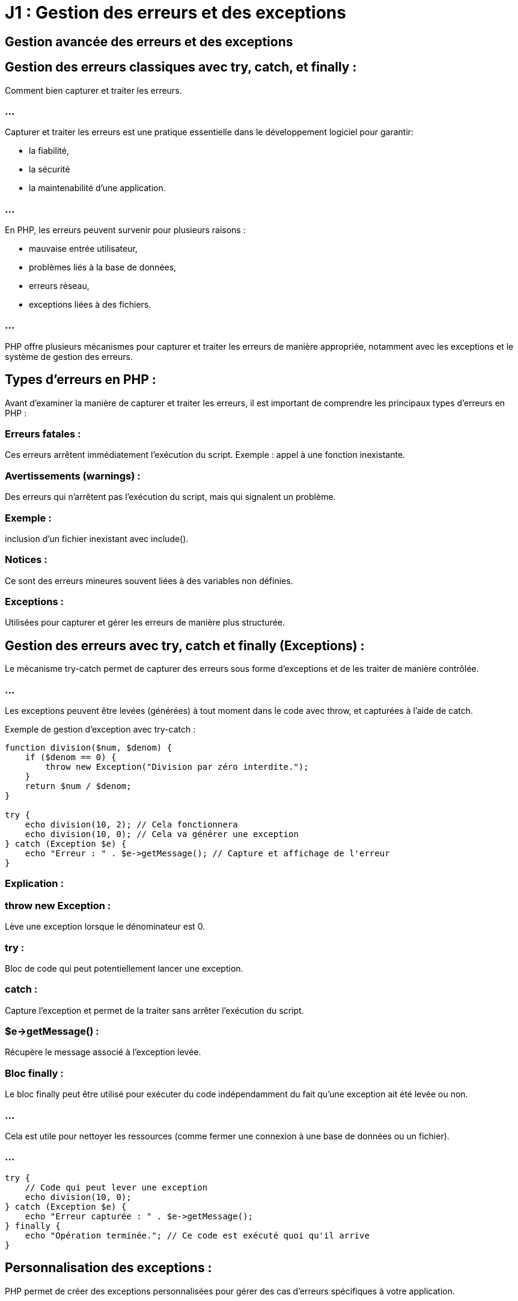 = J1 : Gestion des erreurs et des exceptions

== Gestion avancée des erreurs et des exceptions 

== Gestion des erreurs classiques avec try, catch, et finally : 

Comment bien capturer et traiter les erreurs.

//-------------------------------------------------------------------------------

=== ...

Capturer et traiter les erreurs est une pratique essentielle dans le développement logiciel pour garantir:
[%step]
* la fiabilité, 
* la sécurité
* la maintenabilité d'une application. 

=== ...

En PHP, les erreurs peuvent survenir pour plusieurs raisons : 
[%step]
* mauvaise entrée utilisateur, 
* problèmes liés à la base de données, 
* erreurs réseau, 
* exceptions liées à des fichiers. 


=== ...

PHP offre plusieurs mécanismes pour capturer et traiter les erreurs de manière appropriée, notamment avec les exceptions et le système de gestion des erreurs.



== Types d'erreurs en PHP :

Avant d'examiner la manière de capturer et traiter les erreurs, il est important de comprendre les principaux types d'erreurs en PHP :

=== Erreurs fatales : 

Ces erreurs arrêtent immédiatement l'exécution du script. Exemple : appel à une fonction inexistante.

=== Avertissements (warnings) :

Des erreurs qui n'arrêtent pas l'exécution du script, mais qui signalent un problème. 

=== Exemple : 

inclusion d'un fichier inexistant avec include().

=== Notices : 

Ce sont des erreurs mineures souvent liées à des variables non définies.

=== Exceptions : 

Utilisées pour capturer et gérer les erreurs de manière plus structurée.

== Gestion des erreurs avec try, catch et finally (Exceptions) :


Le mécanisme try-catch permet de capturer des erreurs sous forme d'exceptions et de les traiter de manière contrôlée. 

=== ...

Les exceptions peuvent être levées (générées) à tout moment dans le code avec throw, et capturées à l’aide de catch.

Exemple de gestion d'exception avec try-catch :
[source, php]
----
function division($num, $denom) {
    if ($denom == 0) {
        throw new Exception("Division par zéro interdite.");
    }
    return $num / $denom;
}

try {
    echo division(10, 2); // Cela fonctionnera
    echo division(10, 0); // Cela va générer une exception
} catch (Exception $e) {
    echo "Erreur : " . $e->getMessage(); // Capture et affichage de l'erreur
}
----


=== Explication :

=== throw new Exception : 

Lève une exception lorsque le dénominateur est 0.

=== try : 

Bloc de code qui peut potentiellement lancer une exception.

=== catch : 

Capture l'exception et permet de la traiter sans arrêter l'exécution du script.


=== $e->getMessage() :

Récupère le message associé à l'exception levée.

=== Bloc finally :

Le bloc finally peut être utilisé pour exécuter du code indépendamment du fait qu'une exception ait été levée ou non. 

=== ...

Cela est utile pour nettoyer les ressources (comme fermer une connexion à une base de données ou un fichier).

=== ...

[source, php]
----
try {
    // Code qui peut lever une exception
    echo division(10, 0);
} catch (Exception $e) {
    echo "Erreur capturée : " . $e->getMessage();
} finally {
    echo "Opération terminée."; // Ce code est exécuté quoi qu'il arrive
}
----

== Personnalisation des exceptions :

PHP permet de créer des exceptions personnalisées pour gérer des cas d'erreurs spécifiques à votre application. 

=== ...

Cela permet de structurer le traitement des erreurs de manière plus propre et modulaire.

=== Exemple d'exception personnalisée :
[source, php]
----
class MonException extends Exception {
    public function messagePersonnalise() {
        return "Erreur personnalisée : " . $this->getMessage();
    }
}

function testDivision($num, $denom) {
    if ($denom == 0) {
        throw new MonException("Division par zéro détectée !");
    }
    return $num / $denom;
}

try {
    echo testDivision(10, 0);
} catch (MonException $e) {
    echo $e->messagePersonnalise(); // Affiche le message personnalisé
}
----

=== Explication :

MonException est une classe qui étend la classe Exception, vous permettant de personnaliser le comportement des exceptions.

=== ...

messagePersonnalise() est une méthode ajoutée à la classe MonException pour afficher un message d'erreur spécifique.


== Types d'exceptions en PHP :

En plus de la classe Exception standard, PHP propose plusieurs sous-classes pour gérer des types d'erreurs spécifiques. 

=== ...

Voici quelques exemples :

=== PDOException : 

Gère les erreurs liées à la base de données lors de l'utilisation de PDO.

=== ErrorException :

Permet de transformer des erreurs PHP standards en exceptions.

=== InvalidArgumentException, OutOfRangeException, etc. : 

Utilisées pour des cas spécifiques liés aux arguments ou aux opérations en dehors de la plage prévue.

=== Exemple avec PDOException (gestion des erreurs de base de données) :

[source, php]
----
try {
    $dbh = new PDO('mysql:host=localhost;dbname=test', 'root', 'motdepasse');
    $dbh->setAttribute(PDO::ATTR_ERRMODE, PDO::ERRMODE_EXCEPTION); // Active les exceptions PDO
    $dbh->query("SELECT * FROM table_inexistante"); // Cela va lever une exception
} catch (PDOException $e) {
    echo "Erreur PDO : " . $e->getMessage();
}
----

== Transformation des erreurs PHP en exceptions :

Vous pouvez convertir les erreurs PHP traditionnelles en exceptions avec ErrorException. 

=== ...

Cela est utile pour unifier la gestion des erreurs et éviter d'utiliser des structures différentes pour chaque type d'erreur.

=== Exemple de conversion d'erreurs en exceptions :

[source, php]
----
function gestionErreurs($niveau, $message, $fichier, $ligne) {
    throw new ErrorException($message, 0, $niveau, $fichier, $ligne);
}

set_error_handler("gestionErreurs");

try {
    // Ce code va générer un avertissement (division par zéro)
    $result = 10 / 0;
} catch (ErrorException $e) {
    echo "Erreur capturée : " . $e->getMessage();
}
----

=== Explication :

set_error_handler() définit une fonction personnalisée pour gérer les erreurs PHP traditionnelles (comme les avertissements ou notices).

=== ...

ErrorException permet de convertir une erreur en exception, permettant ainsi d'utiliser un bloc try-catch pour gérer des erreurs PHP.


== Bonnes pratiques pour la gestion des erreurs :


=== Toujours capturer les erreurs critiques : 


Utilisez des blocs try-catch pour capturer les erreurs qui pourraient entraîner l'arrêt de votre application, comme:
[%step]
* les erreurs de connexion à la base de données
* les erreurs de lecture de fichiers.

=== Ne pas abuser des exceptions : 


Les exceptions doivent être utilisées pour capturer des situations **exceptionnelles**, et non pour gérer des flux de contrôle normaux dans votre programme. 

=== ...

Utilisez-les pour les erreurs graves ou inattendues.

=== Protéger le code critique avec finally : 


Utilisez le bloc finally pour assurer que certaines actions (fermeture de fichiers, libération de ressources) soient toujours effectuées, même si une exception a été levée.

=== Ne pas masquer les erreurs : 

Lorsque vous attrapez une exception, assurez-vous de bien journaliser ou afficher des informations utiles, au lieu de masquer l'erreur sans explication. 

=== ...

Cela facilite le débogage.

=== Utiliser des exceptions personnalisées : 

Créez vos propres exceptions pour les cas spécifiques à votre application. 

=== ...

Cela permet une gestion plus fine des erreurs et améliore la lisibilité de votre code.

=== Gestion des erreurs utilisateur : 


N'affichez jamais des messages d'erreur techniques à vos utilisateurs finaux (comme les détails de la base de données ou des fichiers). 

=== ...

En cas d'erreur, fournissez **un message générique** et journalisez les détails techniques pour l'administrateur du système.


== Utilisation de error_log() pour journaliser les erreurs :

En plus de capturer et d'afficher les erreurs, il est recommandé de journaliser les erreurs dans un fichier ou un système de gestion des journaux. 

=== ...

Vous pouvez utiliser la fonction error_log() pour cela.

[source, php]
----
try {
    echo division(10, 0);
} catch (Exception $e) {
    error_log($e->getMessage()); // Enregistre l'erreur dans le journal des erreurs
    echo "Une erreur est survenue, veuillez réessayer plus tard.";
}
----


//---------------------------------------------------------------------------------

=== Exemple pratique : 

Capturer une exception DivisionByZeroError dans une fonction de calcul.

== Création de classes d'exception personnalisées :

=== Exemple pratique : 

Créer une classe MonException qui étend Exception et l'utiliser dans un scénario spécifique.

=== Meilleures pratiques : 

Où et quand lever des exceptions, comment structurer la gestion des erreurs pour une meilleure maintenabilité du code.


//----------------------------------------------------------------------------

Lever des exceptions est une pratique essentielle pour gérer les erreurs de manière contrôlée et prévisible dans un programme. 

=== ...

Cependant, il est crucial de savoir où et quand lever des exceptions pour ne pas surcharger le code, tout en garantissant que les erreurs sont correctement signalées et gérées. 

=== ...

Structurer la gestion des erreurs de manière cohérente permet d'améliorer la maintenabilité du code, en facilitant le débogage et en assurant une gestion des erreurs propre.

== Quand lever des exceptions ?

=== Conditions d'erreur inattendues ou critiques :

Les exceptions doivent être levées lorsque le programme se retrouve dans une situation qu'il ne peut pas gérer normalement, et où continuer l'exécution entraînerait un comportement incorrect ou dangereux.

=== Exemple : 

Si une division par zéro est détectée, ou si un fichier nécessaire à l'exécution du programme est introuvable, il est judicieux de lever une exception.


[source, php]
----
function division($numerateur, $denominateur) {
    if ($denominateur == 0) {
        throw new Exception("Division par zéro détectée.");
    }
    return $numerateur / $denominateur;
}
----


=== Validation des entrées utilisateur :

Lever des exceptions lorsque des entrées utilisateur sont invalides est une bonne pratique pour garantir l'intégrité des données.

=== Exemple : 

Si un utilisateur tente de saisir une date dans un format incorrect, ou soumet une valeur numérique dans un champ texte où une chaîne est attendue.

=== ...

[source, php]
----
function validerAge($age) {
    if (!is_numeric($age) || $age < 0 || $age > 120) {
        throw new InvalidArgumentException("L'âge doit être un nombre entre 0 et 120.");
    }
    return true;
}
----


=== Problèmes liés aux ressources externes (fichiers, bases de données, API) :


Lorsqu'une ressource externe échoue, telle qu'une connexion à une base de données ou une requête API qui ne retourne pas de réponse valide, une exception doit être levée.


=== Exemple : 

Si un fichier requis ne peut pas être ouvert, ou si une requête HTTP échoue, le programme doit lever une exception pour signaler que quelque chose ne va pas.

=== ...
[source, php]
----
function ouvrirFichier($nomFichier) {
    if (!file_exists($nomFichier)) {
        throw new Exception("Fichier non trouvé : " . $nomFichier);
    }
    return fopen($nomFichier, "r");
}
----


=== État incorrect de l'application (logique métier) :

Lorsqu'un processus se trouve dans un état non valide (par exemple, une commande sans produits ou un utilisateur sans permissions), il est pertinent de lever une exception.


=== Exemple : 

Si une commande est créée sans produits, le programme doit lever une exception pour garantir que la logique métier est respectée.


[source, php]
----
class Commande {
    private $produits = [];

    public function ajouterProduit($produit) {
        $this->produits[] = $produit;
    }

    public function finaliser() {
        if (empty($this->produits)) {
            throw new LogicException("Une commande ne peut pas être finalisée sans produits.");
        }
        echo "Commande finalisée avec succès.";
    }
}
----


=== Échec d'une opération irréversible :

Dans certains cas, comme la suppression de données critiques ou une transaction financière, lever une exception est nécessaire si l'opération échoue afin d'annuler ou de signaler l'échec.

[source, php]
----
function supprimerUtilisateur($userId) {
    // Simuler un échec de suppression
    if (!deleteFromDatabase($userId)) {
        throw new RuntimeException("Impossible de supprimer l'utilisateur avec l'ID $userId.");
    }
}
----


== Où lever des exceptions ?

===  Points d'entrée critiques (fonctions et méthodes) :

Les exceptions doivent être levées dans les fonctions et méthodes responsables des actions importantes telles que :

=== ...

Interaction avec les bases de données (connexion, requêtes, transactions).

=== ...

Lecture et écriture de fichiers.

=== ...

Appels d'API externes.

=== ...

Validation des données d'entrée ou des paramètres.

=== ...

Ces points d'entrée sont souvent les endroits où des erreurs peuvent survenir de manière inattendue, et où il est nécessaire de signaler des erreurs de manière explicite.


=== Couche d'accès aux données (DAO ou ORM) :

Dans les systèmes qui utilisent des bases de données, lever des exceptions dans les opérations de lecture, d'écriture et de suppression est essentiel. 


=== ...

Cela permet de capturer les erreurs de base de données (comme les échecs de connexion ou les violations de contraintes) et de les traiter correctement.

[source, php]
----
class UtilisateurDAO {
    public function obtenirUtilisateurParId($id) {
        $query = "SELECT * FROM utilisateurs WHERE id = :id";
        $stmt = $this->connexion->prepare($query);

        if (!$stmt->execute([':id' => $id])) {
            throw new PDOException("Échec de la récupération de l'utilisateur avec ID $id.");
        }

        return $stmt->fetch();
    }
}
----


=== Couche de service (logique métier) :

Les exceptions doivent également être levées dans la logique métier (services, contrôleurs) lorsque des conditions d'affaires spécifiques ne sont pas respectées. Cela permet de garantir que les règles métier sont appliquées correctement.

[source, php]
----
class ServiceCommande {
    public function traiterCommande($commande) {
        if (!$commande->estValide()) {
            throw new LogicException("La commande n'est pas valide.");
        }
        // Continuer avec le traitement
    }
}
----


== Structurer la gestion des erreurs pour une meilleure maintenabilité :

=== Centraliser la gestion des erreurs :

Il est recommandé de centraliser la gestion des erreurs dans des couches spécifiques, telles qu'un middleware (dans le cas des frameworks MVC) ou un gestionnaire d'erreurs global.

=== ...


Cela permet de séparer la logique métier des mécanismes de gestion des erreurs et d'éviter la duplication de code dans chaque partie de l'application.



[source, php]
----
function gestionErreursGlobales(Exception $e) {
    error_log($e->getMessage());
    echo "Une erreur est survenue, veuillez contacter l'administrateur.";
}

set_exception_handler('gestionErreursGlobales')
----


== Utiliser des exceptions spécifiques :

Créez des exceptions personnalisées pour des types d'erreurs spécifiques à votre domaine d'application. 

=== ...

Cela permet d'organiser plus clairement la gestion des erreurs.


=== ...

Par exemple, vous pouvez avoir une ExceptionConnexion, une ExceptionValidation, ou encore une ExceptionCommandeInvalide, chacune avec son propre message d'erreur et contexte.


[source, php]
----
class ExceptionCommandeInvalide extends Exception {}

class CommandeService {
    public function validerCommande($commande) {
        if (!$commande->estValide()) {
            throw new ExceptionCommandeInvalide("Commande non valide : vérifiez les informations fournies.");
        }
    }
}
----


=== Protéger les points critiques avec try-catch :

Utilisez les blocs try-catch dans les points où des erreurs sont susceptibles de se produire et qui doivent être gérés proprement.


=== ...

Protégez les interactions avec les bases de données, les fichiers, ou les appels réseau dans des blocs try-catch pour capturer les erreurs et éviter que l'application ne s'arrête brutalement.

=== ...


[source, php]
----
try {
    $commandeService->validerCommande($commande);
} catch (ExceptionCommandeInvalide $e) {
    echo "Erreur : " . $e->getMessage();
    // Journaliser l'erreur ou notifier l'administrateur
}
----

== Utiliser les exceptions pour contrôler le flux du programme :

N'utilisez pas les exceptions pour gérer le flux normal d'une application. Elles doivent être réservées aux situations exceptionnelles.


=== ...


Si une situation peut être gérée sans lever d'exception (par exemple, renvoyer false ou null pour des vérifications logiques simples), cela peut souvent être préférable pour éviter de rendre le code inutilement complexe.


[source, php]
----
// Mauvaise utilisation des exceptions pour gérer des vérifications normales
try {
    if (!validerEmail($email)) {
        throw new Exception("Email invalide.");
    }
} catch (Exception $e) {
    // Ne pas utiliser d'exception pour des validations simples
    echo $e->getMessage();
}
----


== Journalisation des erreurs :

Utilisez error_log() ou un système de journalisation comme Monolog pour enregistrer les erreurs dans un fichier ou une base de données. 

=== ...
Cela permet aux administrateurs et développeurs de suivre les erreurs sans afficher de détails sensibles aux utilisateurs.

[source, php]
----
try {
    // Code à risque
} catch (Exception $e) {
    error_log($e->getMessage()); // Journaliser l'erreur
    echo "Une erreur est survenue."; // Message générique pour l'utilisateur
}
----

